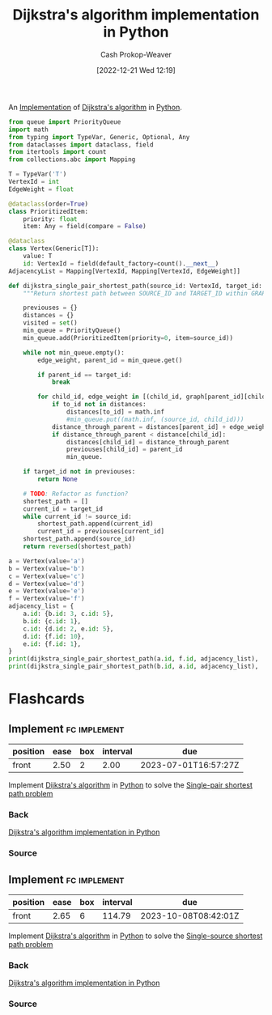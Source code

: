 :PROPERTIES:
:ID:       d3309005-8d35-4421-8f3d-60ab14e1f2eb
:LAST_MODIFIED: [2023-07-23 Sun 13:14]
:END:
#+title: Dijkstra's algorithm implementation in Python
#+hugo_custom_front_matter: :slug "d3309005-8d35-4421-8f3d-60ab14e1f2eb"
#+author: Cash Prokop-Weaver
#+date: [2022-12-21 Wed 12:19]
#+filetags: :concept:

An [[id:ef37e8fc-651f-4577-8a68-3bdb0c919928][Implementation]] of [[id:668cbbcc-170b-42c8-b92b-75f6868a0138][Dijkstra's algorithm]] in [[id:27b0e33a-6754-40b8-99d8-46650e8626aa][Python]].

#+begin_src python :results output
from queue import PriorityQueue
import math
from typing import TypeVar, Generic, Optional, Any
from dataclasses import dataclass, field
from itertools import count
from collections.abc import Mapping

T = TypeVar('T')
VertexId = int
EdgeWeight = float

@dataclass(order=True)
class PrioritizedItem:
    priority: float
    item: Any = field(compare = False)

@dataclass
class Vertex(Generic[T]):
    value: T
    id: VertexId = field(default_factory=count().__next__)
AdjacencyList = Mapping[VertexId, Mapping[VertexId, EdgeWeight]]

def dijkstra_single_pair_shortest_path(source_id: VertexId, target_id: VertexId, graph: AdjacencyList) -> Optional[list[VertexId]]:
    """Return shortest path between SOURCE_ID and TARGET_ID within GRAPH using Dijkstra's."""

    previouses = {}
    distances = {}
    visited = set()
    min_queue = PriorityQueue()
    min_queue.add(PrioritizedItem(priority=0, item=source_id))

    while not min_queue.empty():
        edge_weight, parent_id = min_queue.get()

        if parent_id == target_id:
            break

        for child_id, edge_weight in [(child_id, graph[parent_id][child_id]) for child_id in graph[parent_id] if child_id not in visited]:
            if to_id not in distances:
                distances[to_id] = math.inf
                #min_queue.put((math.inf, (source_id, child_id)))
            distance_through_parent = distances[parent_id] + edge_weight
            if distance_through_parent < distance[child_id]:
                distances[child_id] = distance_through_parent
                previouses[child_id] = parent_id
                min_queue.

    if target_id not in previouses:
        return None

    # TODO: Refactor as function?
    shortest_path = []
    current_id = target_id
    while current_id != source_id:
        shortest_path.append(current_id)
        current_id = previouses[current_id]
    shortest_path.append(source_id)
    return reversed(shortest_path)

a = Vertex(value='a')
b = Vertex(value='b')
c = Vertex(value='c')
d = Vertex(value='d')
e = Vertex(value='e')
f = Vertex(value='f')
adjacency_list = {
    a.id: {b.id: 3, c.id: 5},
    b.id: {c.id: 1},
    c.id: {d.id: 2, e.id: 5},
    d.id: {f.id: 10},
    e.id: {f.id: 1},
}
print(dijkstra_single_pair_shortest_path(a.id, f.id, adjacency_list), 'should be [0, 1, 2, 4, 5]')
print(dijkstra_single_pair_shortest_path(b.id, a.id, adjacency_list), 'should be None')
#+end_src

#+RESULTS:
: None should be [0, 1, 2, 4, 5]
: None should be None

* Flashcards
** Implement :fc:implement:
:PROPERTIES:
:CREATED: [2022-12-21 Wed 12:19]
:FC_CREATED: 2022-12-21T20:20:16Z
:FC_TYPE:  normal
:ID:       0e0e3ebf-4d1e-43a1-bbf9-ff5bf274b83e
:END:
:REVIEW_DATA:
| position | ease | box | interval | due                  |
|----------+------+-----+----------+----------------------|
| front    | 2.50 |   2 |     2.00 | 2023-07-01T16:57:27Z |
:END:

Implement [[id:668cbbcc-170b-42c8-b92b-75f6868a0138][Dijkstra's algorithm]] in [[id:27b0e33a-6754-40b8-99d8-46650e8626aa][Python]] to solve the [[id:477fb65f-3351-4154-a270-08c58cdcaf88][Single-pair shortest path problem]]

*** Back
[[id:d3309005-8d35-4421-8f3d-60ab14e1f2eb][Dijkstra's algorithm implementation in Python]]
*** Source
** Implement :fc:implement:
:PROPERTIES:
:CREATED: [2022-12-21 Wed 12:19]
:FC_CREATED: 2022-12-21T20:20:16Z
:FC_TYPE:  normal
:ID:       c6821c57-cfdf-49a8-b981-820c75c94373
:END:
:REVIEW_DATA:
| position | ease | box | interval | due                  |
|----------+------+-----+----------+----------------------|
| front    | 2.65 |   6 |   114.79 | 2023-10-08T08:42:01Z |
:END:

Implement [[id:668cbbcc-170b-42c8-b92b-75f6868a0138][Dijkstra's algorithm]] in [[id:27b0e33a-6754-40b8-99d8-46650e8626aa][Python]] to solve the [[id:9d301c65-05c3-44f8-9660-90e0e963e6aa][Single-source shortest path problem]]
*** Back
[[id:d3309005-8d35-4421-8f3d-60ab14e1f2eb][Dijkstra's algorithm implementation in Python]]
*** Source
